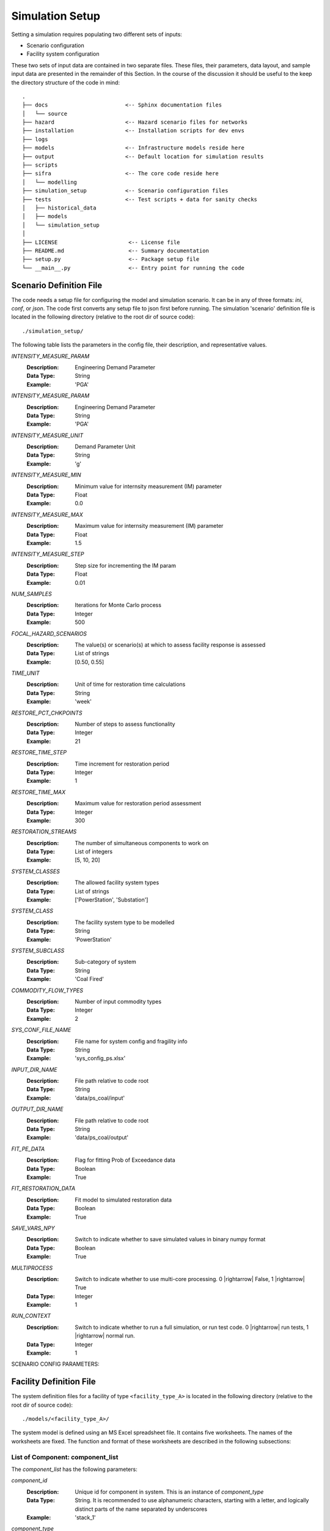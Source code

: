.. _simulation-inputs:

****************
Simulation Setup
****************

Setting a simulation requires populating two different sets of inputs:

- Scenario configuration
- Facility system configuration

These two sets of input data are contained in two separate files. These files,
their parameters, data layout, and sample input data are presented in the
remainder of this Section. In the course of the discussion it should be useful
to the keep the directory structure of the code in mind::

   .
   ├── docs                        <-- Sphinx documentation files
   │   └── source
   ├── hazard                      <-- Hazard scenario files for networks
   ├── installation                <-- Installation scripts for dev envs
   ├── logs
   ├── models                      <-- Infrastructure models reside here
   ├── output                      <-- Default location for simulation results
   ├── scripts
   ├── sifra                       <-- The core code reside here
   │   └── modelling
   ├── simulation_setup            <-- Scenario configuration files
   ├── tests                       <-- Test scripts + data for sanity checks
   │   ├── historical_data
   │   ├── models
   │   └── simulation_setup
   │
   ├── LICENSE                      <-- License file
   ├── README.md                    <-- Summary documentation
   ├── setup.py                     <-- Package setup file
   └── __main__.py                  <-- Entry point for running the code


.. _scenario-config-file:

Scenario Definition File
========================

The code needs a setup file for configuring the model and simulation scenario.
It can be in any of three formats: `ini`, `conf`, or `json`. The code first
converts any setup file to json first before running.
The simulation 'scenario' definition file is located in the following directory
(relative to the root dir of source code)::

    ./simulation_setup/

The following table lists the parameters in the config file, their
description, and representative values.

`INTENSITY_MEASURE_PARAM`
    :Description:   Engineering Demand Parameter

    :Data Type:     String

    :Example:       'PGA'


`INTENSITY_MEASURE_PARAM`
    :Description:   Engineering Demand Parameter

    :Data Type:     String

    :Example:       'PGA'


`INTENSITY_MEASURE_UNIT`
    :Description:   Demand Parameter Unit

    :Data Type:     String

    :Example:       'g'


`INTENSITY_MEASURE_MIN`
    :Description:   Minimum value for internsity measurement (IM) parameter

    :Data Type:     Float

    :Example:       0.0


`INTENSITY_MEASURE_MAX`
    :Description:   Maximum value for internsity measurement (IM) parameter

    :Data Type:     Float

    :Example:       1.5


`INTENSITY_MEASURE_STEP`
    :Description:   Step size for incrementing the IM param

    :Data Type:     Float

    :Example:       0.01


`NUM_SAMPLES`
    :Description:   Iterations for Monte Carlo process

    :Data Type:     Integer

    :Example:       500


`FOCAL_HAZARD_SCENARIOS`
    :Description:   The value(s) or scenario(s) at which to assess facility
       response is assessed

    :Data Type:     List of strings

    :Example:       [0.50, 0.55]


`TIME_UNIT`
    :Description:   Unit of time for restoration time calculations

    :Data Type:     String

    :Example:       'week'


`RESTORE_PCT_CHKPOINTS`
    :Description:   Number of steps to assess functionality

    :Data Type:     Integer

    :Example:       21


`RESTORE_TIME_STEP`
    :Description:   Time increment for restoration period

    :Data Type:     Integer

    :Example:       1


`RESTORE_TIME_MAX`
    :Description:   Maximum value for restoration period assessment

    :Data Type:     Integer

    :Example:       300


`RESTORATION_STREAMS`
    :Description:   The number of simultaneous components to work on

    :Data Type:     List of integers

    :Example:       [5, 10, 20]


`SYSTEM_CLASSES`
    :Description:   The allowed facility system types

    :Data Type:     List of strings

    :Example:       ['PowerStation', 'Substation']


`SYSTEM_CLASS`
    :Description:   The facility system type to be modelled

    :Data Type:     String

    :Example:       'PowerStation'


`SYSTEM_SUBCLASS`
    :Description:   Sub-category of system

    :Data Type:     String

    :Example:       'Coal Fired'


`COMMODITY_FLOW_TYPES`
    :Description:   Number of input commodity types

    :Data Type:     Integer

    :Example:       2


`SYS_CONF_FILE_NAME`
    :Description:   File name for system config and fragility info

    :Data Type:     String

    :Example:       'sys_config_ps.xlsx'


`INPUT_DIR_NAME`
    :Description:   File path relative to code root

    :Data Type:     String

    :Example:       'data/ps_coal/input'


`OUTPUT_DIR_NAME`
    :Description:   File path relative to code root

    :Data Type:     String

    :Example:       'data/ps_coal/output'


`FIT_PE_DATA`
    :Description:   Flag for fitting Prob of Exceedance data

    :Data Type:     Boolean

    :Example:       True


`FIT_RESTORATION_DATA`
    :Description:   Fit model to simulated restoration data

    :Data Type:     Boolean

    :Example:       True


`SAVE_VARS_NPY`
    :Description:   Switch to indicate whether to save simulated
                    values in binary numpy format

    :Data Type:     Boolean

    :Example:       True


`MULTIPROCESS`
    :Description:   Switch to indicate whether to use multi-core processing.
                    0 |rightarrow| False, 1 |rightarrow| True

    :Data Type:     Integer

    :Example:       1


`RUN_CONTEXT`
    :Description:   Switch to indicate whether to run a full simulation,
                    or run test code.
                    0 |rightarrow| run tests, 1 |rightarrow| normal run.

    :Data Type:     Integer

    :Example:       1

SCENARIO CONFIG PARAMETERS:

.. csv-table::
   :header-rows: 0
   :widths: 40, auto
   :stub-columns: 0
   :file: ./_static/files/scenario_config_parameters.csv


.. _facility-config-file:

Facility Definition File
========================

The system definition files for a facility of type ``<facility_type_A>``
is located in the following directory (relative to the root dir of
source code)::

    ./models/<facility_type_A>/

The system model is defined using an MS Excel spreadsheet file.
It contains five worksheets. The names of the worksheets are fixed.
The function and format of these worksheets are described in the
following subsections:


.. _inputdata__component_list:

List of Component: component_list
---------------------------------

The *component_list* has the following parameters:

`component_id`
  :Description: Unique id for component in system. This is an instance
                of `component_type`

  :Data Type:   String.
                It is recommended to use alphanumeric characters,
                starting with a letter, and logically distinct parts
                of the name separated by underscores

  :Example:     'stack_1'


`component_type`
  :Description: The :term:`typology` of a system component.
                Represents a broad category of equipment.

  :Data Type:   String.
                It is recommended to use alphanumeric characters,
                starting with a letter, and logically distinct
                parts of the name separated by spaces.

  :Example:     'Stack'


`component_class`
  :Description: The general category of equipment. A number of
                component types can be grouped under this, e.g.
                'Power Transformer 100MVA 230/69' and
                'Power Transformer 50MVA 230/69' are both under
                the same component_class of 'Power Transformer'

  :Data Type:   String.
                It is recommended to use alphanumeric characters,
                starting with a letter, and logically distinct
                parts of the name separated by spaces.

  :Example:     'Emission Management' -- stacks and ash disposal systems
                belong to different typologies, but both contribute to
                the function of emission management.


`cost_fraction`
  :Description: Value of the component instance a fraction of the
                total system cost, with the total cost being 1.0

  :Data Type:   Float.
                :math:`{\{x \in \mathbb{R} \mid 0 \le x \le 1\}}`

  :Example:     0.03


`node_type`
  :Description: This indicates the role of the node (component) within
                network representing the system. For details, see
                :ref:`Classification of Nodes <model-node-classification>`.

  :Data Type:   String.
                Must be one of four values:
                supply, transshipment, dependency, sink

  :Example:     'supply'


`node_cluster`
  :Description: This is an optional parameter to assist is drawing
                the system diagram. It indicates how the different
                component instances should be grouped together.

  :Data Type:   String

  :Example:     'Boiler System'


`op_capacity`
  :Description: Operational capacity of the component.
                One (1.0) indicates full functionality, and
                zero (0.0) indicates complete loss of functionality.
                Typically at the start of the simulation all components
                would have a value of 1.0.

  :Data Type:   Float.
                :math:`{\{x \in \mathbb{R} \mid 0 \leq x \leq 1\}}`

  :Example:     1.0 (default value)


.. _inputdata__component_connections:

Connections between Components: component_connections
-----------------------------------------------------

`origin`
  :Description: The node (component) to which the tail of a
                directional edge is connected.

                For bidirectional connections, you will need to define
                two edges, e.g. A |rightarrow| B, and B |rightarrow| A.
                For undirected graphs the origin/destination designation
                is immaterial.

  :Data Type:   String. Must be one of the entries in the
                `component_id` columns in the `component_list` table.

  :Example:     'stack_1'


`destination`
  :Description: The node (component) on which the head of a
                directional edge terminates. For undirected graphs
                the origin/destination designation is immaterial.

  :Data Type:   String. Must be one of the entries in the
                `component_id` columns in the `component_list` table.

  :Example:     'turbine_condenser_1'


`link_capacity`
  :Description: Capacity of the edge.
                It can be more than the required flow.

  :Data Type:   Float.
                :math:`{\{x \in \mathbb{R}\ \mid \ 0 \leq x \leq 1\}}`

  :Example:     1.0 (default value)


`weight`
  :Description: This parameter can be used to prioritise an edge or
                a series of edges (a path) over another edge or set
                of edges.

  :Data Type:   Integer

  :Example:     1 (default value)


.. _inputdata__supply_setup:

Configuration of Supply Nodes: supply_setup
-------------------------------------------

`input_node`
  :Description: The `component_id` of the input node.

  :Data Type:   String. Must be one of the entries in the
                `component_id` columns in the `component_list` table,
                and its `node_type` must be `supply`.

  :Example:     'coal_supply'


`input_capacity`
  :Description: The operational capacity of the node. It can be a real value
                value if known, or default to 100%.

  :Data Type:   Float.
                :math:`{\{x \in \mathbb{R} \mid 0.0 \lt x \leq 100.0\}}`

  :Example:     100.0 (default value)


`capacity_fraction`
  :Description: What decimal fractional value of the input commodity
                enters the system through this input node.

  :Data Type:   Float.
                :math:`{\{x \in \mathbb{R} \mid 0.0 \lt x \leq 1.0\}}`

  :Example:     1.0


`commodity_type`
  :Description: The type of commodity entering into the system through
                the specified input node.

  :Data Type:   String.

  :Example:     For a coal-fired power station there might be two
                commodities, namely coal and water. So, there will need
                to be at least two input nodes, one with a `commodity_type`
                of 'coal' and the other with `commodity_type` of 'water'.

                For an electric substation the `commodity_type` is
                electricity.
                For a water treatment plant, it is waster water.


.. _inputdata__output_setup:

Configuration of Output Nodes: output_setup
-------------------------------------------

`output_node`
  :Description: These are the 'sink' nodes representing the load or
                the aggregate consumer of the product(s) of the system.

                These are not real components, but a modelling construct.
                These nodes are not considered in the fragility
                calculations.

  :Data Type:   String. Must be one of the entries in the
                `component_id` columns in the `component_list` table,
                and must be of `node_type` sink.

  :Example:     'output_1'


`production_node`
  :Description: These are the real terminal nodes within the facility
                system model. The completed 'product' of a system exits
                from this node.

  :Data Type:   String. Must be one of the entries in the
                `component_id` columns in the `component_list` table,
                and must be of `node_type` transshipment.

  :Example:     'gen_1'


`output_node_capacity`
  :Description: Production capacity that the specific production node
                is responsible for.

                The unit depends on the type of product the system
                produces (e.g. MW for generator plant).

  :Data Type:   Float

  :Example:     300


`capacity_fraction`
  :Description: The fraction of total production capacity of the
                output nodes. The sum of capacities of all nodes must
                equal 1.0.

  :Data Type:   Float :math:`{\{x \in \mathbb{R} \mid 0 < x \leq 1\}}`

  :Example:     0.5


`priority`
  :Description: This parameter is used to assign relative sequential
                priority for output/production nodes in for the
                purposes of post-disaster recovery

  :Data Type:   Integer.
                :math:`{\{x \in \mathbb{Z} \mid 1 \leq x \leq n\}}`,
                where `n` is the total number of output nodes

  :Example:     _


.. _inputdata__comp_type_dmg_algo:

Component Type Damage Algorithms: comp_type_dmg_algo
----------------------------------------------------

.. _dmg_algo_component_type:

`component_type`
  :Description: The type of component, based on the typology definitions
                being used in the system model.

                Example: 'Demineralisation Plant'

  :Data Type:   Alphanumeric characters.
                May use dashes '-' or underscores '_'.
                Avoid using special characters.


.. _dmg_algo_damage_state:

`damage_state`
  :Description: The list of damage states used in defining the
                damage scale being modelled within the system.

                Example: For a four-state sequential damage scale,
                the following damage states are used:

                1. DS1 Slight
                2. DS2 Moderate
                3. DS3 Extensive
                4. DS4 Complete

  :Data Type:   String. Fixed, pre-determined state names.


`damage_function`
  :Description: The probability distribution for the damage function.

                Currently only log-normal curves are used, but additional
                distributions can be added as required.

                Example: 'lognormal'

  :Data Type:   String.


`mode`
  :Description: Number indicating the mode of the function.
                Currently can handle only unimodal or bimodal functions.

                Default value is 1.

  :Data Type:   Integer [1,2]


`damage_median`
  :Description: Median of the damage function.
                A median will need to be defined for each damage state.
                It should be typically be progressively higher for more
                severe damage states:

                :math:`{\mu_{DS1} \leq \mu_{DS2} \leq \mu_{DS3} \leq \mu_{DS4}}`

  :Data Type:   Float.


`damage_logstd`
  :Description: Standard deviation of the damage function.
                It will need to be defined for each damage state.
                The value of standard deviation should be such that
                the curves do not overlap.

  :Data Type:   Float.


`damage_ratio`
  :Description: The fractional loss of a component's value for damage
                sustained at a given damage state. This parameter links
                a damage state to expected direct loss of component value.

                Example:
                Damage ratio of 0.30 for damage state "DS2 Moderate"

  :Data Type:   Float.
                :math:`{\{x \in \mathbb{R} \mid 0.0 \leq x\}}`.
                A value of 0 indicates no loss of value, and
                a value of 1.0 indicates complete loss.
                In special cases the the value of loss ratio can be
                greater than 1.0, which indicates complete loss of
                component and additional cost of removal, disposal, or
                securing or destroyed component.


`functionality`
  :Description: An unitless fractional value indicating the functional
                capacity of a component for a given damage state.
                This parameter links damage states to expected
                post-impact residual functionality of the component.

                Example:
                A stack of a thermal power station is expected to remain
                fully functional (functionality==1), under 'Slight'
                damage state, i.e. under conditions of minor damage to
                structure with deformation of holding down bolts and with
                some bracing connections.

  :Data Type:   Float.
                :math:`{\{x \in \mathbb{R} \mid 0.0 \leq x \leq 1.0\}}`.
                A value of 0 indicates no loss of value, and
                a value of 1.0 indicates complete loss.
                In special cases the the value of loss ratio can be
                greater than 1.0, which indicates complete loss of
                component and additional cost of removal, disposal, or
                securing or destroyed component.


`minimum`
  :Description: Minimum value for which the damage algorithm is
                applicable.

                Example:
                The algorithms presented by Anagnos :cite:`Anagnos1999`
                for 500kV circuit breakers are only applicable for
                PGA values of 0.15g and above, for the various noted
                failure modes.

  :Data Type:   Float.


`sigma_1`
  :Description: The first standard deviation for a bimodal
                damage function.

  :Data Type:   Float, for a bimodal function. For
                single mode functions, use 'NA'.


`sigma_2`
  :Description: The second standard deviation for a bimodal
                damage function.

  :Data Type:   Float, for a bimodal function. For
                single mode functions, use 'NA'.


`recovery_mean`
  :Description: The mean of the recovery function. Component and
                system restoration time are assumed to follow the
                normal distribution.

  :Data Type:   Float.


`recovery_std`
  :Description: The standard deviation of the recovery function.
                Component and system restoration time are assumed
                to follow the normal distribution.

  :Data Type:   Float.


`recovery_95percentile`
  :Description: [Optional paramter]
                Some times it is difficult to get the concept of
                standard deviation across to an audience of
                infrastructure experts, and hence it is difficult
                to get a reliable value for it. In such cases we can
                obtain a 95th percentile value for recovery time, and
                translate that to standard deviation for a normal
                distribution using the following equation:

                .. math::

                    \begin{align}
                    &X_{0.95} = \mu + Z_{0.95} \sigma \\
                    \Rightarrow &X_{0.95} = \mu + \Phi^{-1}(0.95) \sigma \\
                    \Rightarrow &\sigma = \frac{X_{0.95} - \mu}{\Phi^{-1}(0.95)}
                    \end{align}

  :Data Type:   Float


`fragility_source`
  :Description: Which source the fragility algorithm was adopted from,
                how it was adapted, or how it was developed.

  :Data Type:   Free text


.. _inputdata__damage_state_def:

Definition of Damage States: damage_state_def
---------------------------------------------

This table documents the physical damage characteristics that are implied
by the damage states used to model the fragility of the system components.


`component_type`
  The entries here are the same as noted under
  :ref:`component_type <dmg_algo_component_type>` in the
  'Component Type Damage Algorithms' table.


`damage_state`
  The entries here are the same as noted under
  :ref:`damage_state <dmg_algo_damage_state>` in the
  'Component Type Damage Algorithms' table.


`damage_state_definitions`
  :Description: The physical damage descriptors corresponding
                to the damage states.

                Example:
                230 kV Current Transformers would be said to be in
                `Failure` state if there is
                "porcelain cracking, or overturning."

  :Data Type:   Free text.
